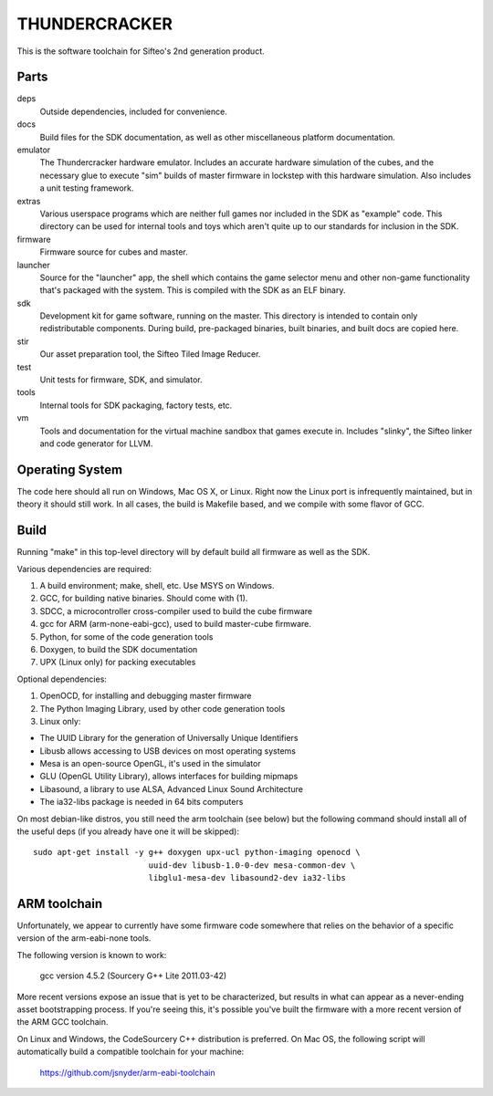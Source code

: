 THUNDERCRACKER
==============

This is the software toolchain for Sifteo's 2nd generation product.


Parts
-----

deps
  Outside dependencies, included for convenience.

docs
  Build files for the SDK documentation, as well as other miscellaneous
  platform documentation.

emulator
  The Thundercracker hardware emulator. Includes an accurate
  hardware simulation of the cubes, and the necessary glue to
  execute "sim" builds of master firmware in lockstep with this
  hardware simulation. Also includes a unit testing framework.

extras
  Various userspace programs which are neither full games nor included in
  the SDK as "example" code. This directory can be used for internal tools
  and toys which aren't quite up to our standards for inclusion in the SDK.

firmware
  Firmware source for cubes and master.

launcher
  Source for the "launcher" app, the shell which contains the game selector
  menu and other non-game functionality that's packaged with the system.
  This is compiled with the SDK as an ELF binary.

sdk
  Development kit for game software, running on the master.
  This directory is intended to contain only redistributable components.
  During build, pre-packaged binaries, built binaries, and built docs
  are copied here.

stir
  Our asset preparation tool, the Sifteo Tiled Image Reducer.

test
  Unit tests for firmware, SDK, and simulator.

tools
  Internal tools for SDK packaging, factory tests, etc.

vm
  Tools and documentation for the virtual machine sandbox that games execute
  in. Includes "slinky", the Sifteo linker and code generator for LLVM.


Operating System
----------------

The code here should all run on Windows, Mac OS X, or Linux. Right now
the Linux port is infrequently maintained, but in theory it should
still work. In all cases, the build is Makefile based, and we compile
with some flavor of GCC.


Build
-----

Running "make" in this top-level directory will by default build all
firmware as well as the SDK.

Various dependencies are required:

1. A build environment; make, shell, etc. Use MSYS on Windows.
2. GCC, for building native binaries. Should come with (1).
3. SDCC, a microcontroller cross-compiler used to build the cube firmware
4. gcc for ARM (arm-none-eabi-gcc), used to build master-cube firmware.
5. Python, for some of the code generation tools
6. Doxygen, to build the SDK documentation
7. UPX (Linux only) for packing executables

Optional dependencies:

1. OpenOCD, for installing and debugging master firmware
2. The Python Imaging Library, used by other code generation tools
3. Linux only:

- The UUID Library for the generation of Universally Unique Identifiers
- Libusb allows accessing to USB devices on most operating systems
- Mesa is an open-source OpenGL, it's used in the simulator
- GLU (OpenGL Utility Library), allows interfaces for building mipmaps
- Libasound, a library to use ALSA, Advanced Linux Sound Architecture
- The ia32-libs package is needed in 64 bits computers

On most debian-like distros, you still need the arm toolchain (see below)
but the following command should install all of the useful deps (if you
already have one it will be skipped)::

  sudo apt-get install -y g++ doxygen upx-ucl python-imaging openocd \
                          uuid-dev libusb-1.0-0-dev mesa-common-dev \
                          libglu1-mesa-dev libasound2-dev ia32-libs

ARM toolchain
-------------

Unfortunately, we appear to currently have some firmware code somewhere that
relies on the behavior of a specific version of the arm-eabi-none tools.

The following version is known to work:

  gcc version 4.5.2 (Sourcery G++ Lite 2011.03-42)

More recent versions expose an issue that is yet to be characterized, but
results in what can appear as a never-ending asset bootstrapping process.
If you're seeing this, it's possible you've built the firmware with
a more recent version of the ARM GCC toolchain.

On Linux and Windows, the CodeSourcery C++ distribution is preferred.
On Mac OS, the following script will automatically build a compatible
toolchain for your machine:

   https://github.com/jsnyder/arm-eabi-toolchain

